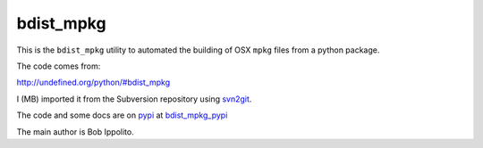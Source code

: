 ##########
bdist_mpkg
##########

This is the ``bdist_mpkg`` utility to automated the building of OSX ``mpkg``
files from a python package.

The code comes from:

http://undefined.org/python/#bdist_mpkg

I (MB) imported it from the Subversion repository using svn2git_.

The code and some docs are on pypi_ at bdist_mpkg_pypi_

The main author is Bob Ippolito.

.. _svn2git: https://github.com/nirvdrum/svn2git
.. _pypi : http://pypi.python.org
.. _bdist_mpkg_pypi: http://pypi.python.org/pypi/bdist_mpkg
